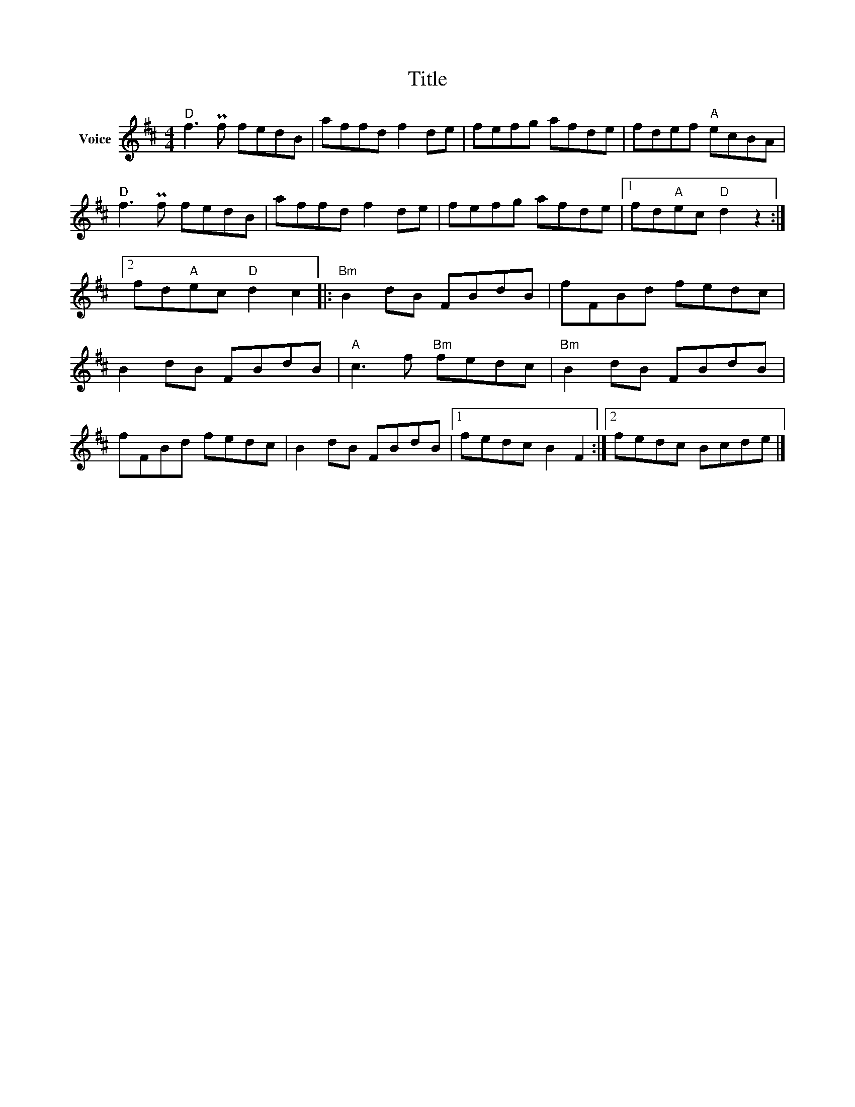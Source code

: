 X:1
T:Title
L:1/8
M:4/4
I:linebreak $
K:D
V:1 treble nm="Voice"
V:1
"D" f3 Pf fedB | affd f2 de | fefg afde | fdef"A" ecBA |"D" f3 Pf fedB | affd f2 de | fefg afde |1 %7
 fd"A"ec"D" d2 z2 :|2 fd"A"ec"D" d2 c2 |:"Bm" B2 dB FBdB | fFBd fedc | B2 dB FBdB | %12
"A" c3 f"Bm" fedc |"Bm" B2 dB FBdB | fFBd fedc | B2 dB FBdB |1 fedc B2 F2 :|2 fedc Bcde |] %18
